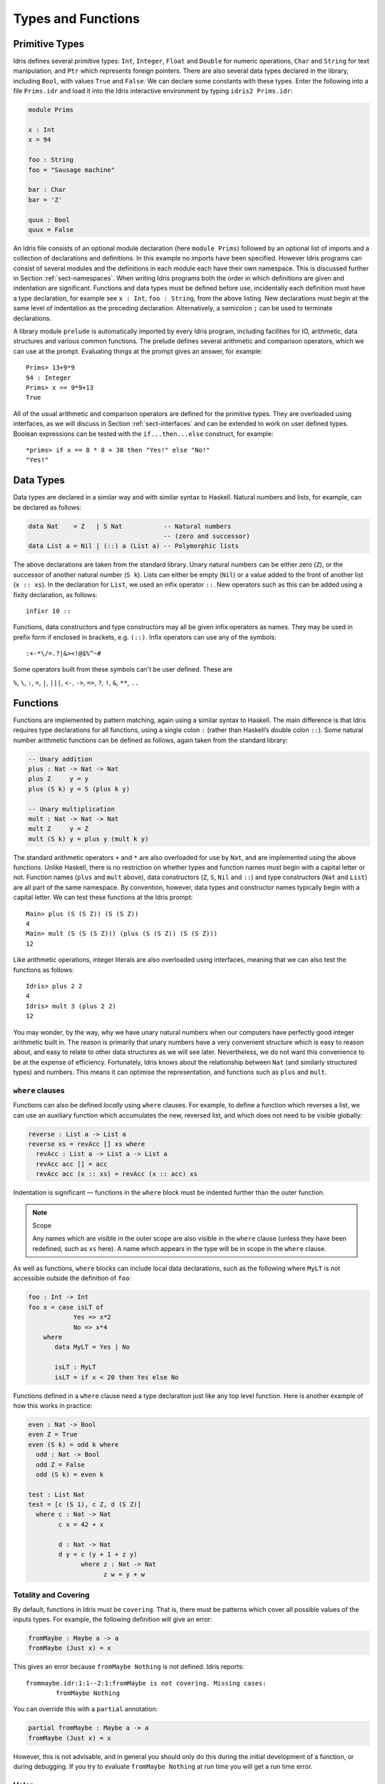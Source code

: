 .. _sect-typefuns:

*******************
Types and Functions
*******************

Primitive Types
===============

Idris defines several primitive types: ``Int``, ``Integer``, ``Float`` and
``Double`` for numeric operations, ``Char`` and ``String`` for text
manipulation, and ``Ptr`` which represents foreign pointers.  There are also
several data types declared in the library, including ``Bool``, with values
``True`` and ``False``.  We can declare some constants with these types.
Enter the following into a file ``Prims.idr`` and load it into the Idris
interactive environment by typing ``idris2 Prims.idr``:

.. code-block:: idris

    module Prims

    x : Int
    x = 94

    foo : String
    foo = "Sausage machine"

    bar : Char
    bar = 'Z'

    quux : Bool
    quux = False

An Idris file consists of an optional module declaration (here
``module Prims``) followed by an optional list of imports and a
collection of declarations and definitions. In this example no imports
have been specified. However Idris programs can consist of several
modules and the definitions in each module each have their own
namespace. This is discussed further in Section
:ref:`sect-namespaces`. When writing Idris programs both the order in which
definitions are given and indentation are significant. Functions and
data types must be defined before use, incidentally each definition must
have a type declaration, for example see ``x : Int``, ``foo :
String``, from the above listing. New declarations must begin at the
same level of indentation as the preceding declaration.
Alternatively, a semicolon ``;`` can be used to terminate declarations.

A library module ``prelude`` is automatically imported by every
Idris program, including facilities for IO, arithmetic, data
structures and various common functions. The prelude defines several
arithmetic and comparison operators, which we can use at the prompt.
Evaluating things at the prompt gives an answer, for example:

::

    Prims> 13+9*9
    94 : Integer
    Prims> x == 9*9+13
    True

All of the usual arithmetic and comparison operators are defined for
the primitive types. They are overloaded using interfaces, as we
will discuss in Section :ref:`sect-interfaces` and can be extended to
work on user defined types. Boolean expressions can be tested with the
``if...then...else`` construct, for example:

::

    *prims> if x == 8 * 8 + 30 then "Yes!" else "No!"
    "Yes!"

Data Types
==========

Data types are declared in a similar way and with similar syntax to
Haskell. Natural numbers and lists, for example, can be declared as
follows:

.. code-block:: idris

    data Nat    = Z   | S Nat           -- Natural numbers
                                        -- (zero and successor)
    data List a = Nil | (::) a (List a) -- Polymorphic lists

The above declarations are taken from the standard library. Unary
natural numbers can be either zero (``Z``), or the successor of
another natural number (``S k``). Lists can either be empty (``Nil``)
or a value added to the front of another list (``x :: xs``). In the
declaration for ``List``, we used an infix operator ``::``. New
operators such as this can be added using a fixity declaration, as
follows:

::

    infixr 10 ::

Functions, data constructors and type constructors may all be given
infix operators as names. They may be used in prefix form if enclosed
in brackets, e.g. ``(::)``. Infix operators can use any of the
symbols:

::

    :+-*\/=.?|&><!@$%^~#

Some operators built from these symbols can't be user defined. These are

``%``, ``\``, ``:``, ``=``, ``|``, ``|||``, ``<-``, ``->``, ``=>``, ``?``,
``!``, ``&``, ``**``, ``..``

Functions
=========

Functions are implemented by pattern matching, again using a similar
syntax to Haskell. The main difference is that Idris requires type
declarations for all functions, using a single colon ``:`` (rather
than Haskell’s double colon ``::``). Some natural number arithmetic
functions can be defined as follows, again taken from the standard
library:

.. code-block:: idris

    -- Unary addition
    plus : Nat -> Nat -> Nat
    plus Z     y = y
    plus (S k) y = S (plus k y)

    -- Unary multiplication
    mult : Nat -> Nat -> Nat
    mult Z     y = Z
    mult (S k) y = plus y (mult k y)

The standard arithmetic operators ``+`` and ``*`` are also overloaded
for use by ``Nat``, and are implemented using the above functions.
Unlike Haskell, there is no restriction on whether types and function
names must begin with a capital letter or not. Function names
(``plus`` and ``mult`` above), data constructors (``Z``, ``S``,
``Nil`` and ``::``) and type constructors (``Nat`` and ``List``) are
all part of the same namespace. By convention, however,
data types and constructor names typically begin with a capital letter.
We can test these functions at the Idris prompt:

::

    Main> plus (S (S Z)) (S (S Z))
    4
    Main> mult (S (S (S Z))) (plus (S (S Z)) (S (S Z)))
    12

Like arithmetic operations, integer literals are also overloaded using
interfaces, meaning that we can also test the functions as follows:

::

    Idris> plus 2 2
    4
    Idris> mult 3 (plus 2 2)
    12

You may wonder, by the way, why we have unary natural numbers when our
computers have perfectly good integer arithmetic built in. The reason
is primarily that unary numbers have a very convenient structure which
is easy to reason about, and easy to relate to other data structures
as we will see later. Nevertheless, we do not want this convenience to
be at the expense of efficiency. Fortunately, Idris knows about
the relationship between ``Nat`` (and similarly structured types) and
numbers. This means it can optimise the representation, and functions
such as ``plus`` and ``mult``.

``where`` clauses
-----------------

Functions can also be defined *locally* using ``where`` clauses. For
example, to define a function which reverses a list, we can use an
auxiliary function which accumulates the new, reversed list, and which
does not need to be visible globally:

.. code-block:: idris

    reverse : List a -> List a
    reverse xs = revAcc [] xs where
      revAcc : List a -> List a -> List a
      revAcc acc [] = acc
      revAcc acc (x :: xs) = revAcc (x :: acc) xs

Indentation is significant — functions in the ``where`` block must be
indented further than the outer function.

.. note:: Scope

    Any names which are visible in the outer scope are also visible in
    the ``where`` clause (unless they have been redefined, such as ``xs``
    here). A name which appears in the type will be in scope in the
    ``where`` clause.

As well as functions, ``where`` blocks can include local data
declarations, such as the following where ``MyLT`` is not accessible
outside the definition of ``foo``:

.. code-block:: idris

    foo : Int -> Int
    foo x = case isLT of
                Yes => x*2
                No => x*4
        where
           data MyLT = Yes | No

           isLT : MyLT
           isLT = if x < 20 then Yes else No

Functions defined in a ``where`` clause need a type
declaration just like any top level function. Here is another example
of how this works in practice:

.. code-block:: idris

    even : Nat -> Bool
    even Z = True
    even (S k) = odd k where
      odd : Nat -> Bool
      odd Z = False
      odd (S k) = even k

    test : List Nat
    test = [c (S 1), c Z, d (S Z)]
      where c : Nat -> Nat
            c x = 42 + x

            d : Nat -> Nat
            d y = c (y + 1 + z y)
                  where z : Nat -> Nat
                        z w = y + w

.. _sect-holes:

Totality and Covering
---------------------

By default, functions in Idris must be ``covering``. That is, there must be
patterns which cover all possible values of the inputs types. For example,
the following definition will give an error:

.. code-block:: idris

    fromMaybe : Maybe a -> a
    fromMaybe (Just x) = x

This gives an error because ``fromMaybe Nothing`` is not defined. Idris
reports:

::

    frommaybe.idr:1:1--2:1:fromMaybe is not covering. Missing cases:
            fromMaybe Nothing

You can override this with a ``partial`` annotation:

.. code-block:: idris

    partial fromMaybe : Maybe a -> a
    fromMaybe (Just x) = x

However, this is not advisable, and in general you should only do this during
the initial development of a function, or during debugging.  If you try to
evaluate ``fromMaybe Nothing`` at run time you will get a run time error.

Holes
-----

Idris programs can contain *holes* which stand for incomplete parts of
programs. For example, we could leave a hole for the greeting in our
"Hello world" program:

.. code-block:: idris

    main : IO ()
    main = putStrLn ?greeting

The syntax ``?greeting`` introduces a hole, which stands for a part of
a program which is not yet written. This is a valid Idris program, and you
can check the type of ``greeting``:

::

    Main> :t greeting
    -------------------------------------
    greeting : String

Checking the type of a hole also shows the types of any variables in scope.
For example, given an incomplete definition of ``even``:

.. code-block:: idris

    even : Nat -> Bool
    even Z = True
    even (S k) = ?even_rhs

We can check the type of ``even_rhs`` and see the expected return type,
and the type of the variable ``k``:

::

    Main> :t even_rhs
       k : Nat
    -------------------------------------
    even_rhs : Bool

Holes are useful because they help us write functions *incrementally*.
Rather than writing an entire function in one go, we can leave some parts
unwritten and use Idris to tell us what is necessary to complete the
definition.

Dependent Types
===============

.. _sect-fctypes:

First Class Types
-----------------

In Idris, types are first class, meaning that they can be computed and
manipulated (and passed to functions) just like any other language construct.
For example, we could write a function which computes a type:

.. code-block:: idris

    isSingleton : Bool -> Type
    isSingleton True = Nat
    isSingleton False = List Nat

This function calculates the appropriate type from a ``Bool`` which flags
whether the type should be a singleton or not. We can use this function
to calculate a type anywhere that a type can be used. For example, it
can be used to calculate a return type:

.. code-block:: idris

    mkSingle : (x : Bool) -> isSingleton x
    mkSingle True = 0
    mkSingle False = []

Or it can be used to have varying input types. The following function
calculates either the sum of a list of ``Nat``, or returns the given
``Nat``, depending on whether the singleton flag is true:

.. code-block:: idris

    sum : (single : Bool) -> isSingleton single -> Nat
    sum True x = x
    sum False [] = 0
    sum False (x :: xs) = x + sum False xs

Vectors
-------

A standard example of a dependent data type is the type of “lists with
length”, conventionally called vectors in the dependent type
literature. They are available as part of the Idris library, by
importing ``Data.Vect``, or we can declare them as follows:

.. code-block:: idris

    data Vect : Nat -> Type -> Type where
       Nil  : Vect Z a
       (::) : a -> Vect k a -> Vect (S k) a

Note that we have used the same constructor names as for ``List``.
Ad-hoc name overloading such as this is accepted by Idris,
provided that the names are declared in different namespaces (in
practice, normally in different modules). Ambiguous constructor names
can normally be resolved from context.

This declares a family of types, and so the form of the declaration is
rather different from the simple type declarations above. We
explicitly state the type of the type constructor ``Vect`` — it takes
a ``Nat`` and a type as an argument, where ``Type`` stands for the
type of types. We say that ``Vect`` is *indexed* over ``Nat`` and
*parameterised* by ``Type``. Each constructor targets a different part
of the family of types. ``Nil`` can only be used to construct vectors
with zero length, and ``::`` to construct vectors with non-zero
length. In the type of ``::``, we state explicitly that an element of
type ``a`` and a tail of type ``Vect k a`` (i.e., a vector of length
``k``) combine to make a vector of length ``S k``.

We can define functions on dependent types such as ``Vect`` in the same
way as on simple types such as ``List`` and ``Nat`` above, by pattern
matching. The type of a function over ``Vect`` will describe what
happens to the lengths of the vectors involved. For example, ``++``,
defined as follows, appends two ``Vect``:

.. code-block:: idris

    (++) : Vect n a -> Vect m a -> Vect (n + m) a
    (++) Nil       ys = ys
    (++) (x :: xs) ys = x :: xs ++ ys

The type of ``(++)`` states that the resulting vector’s length will be
the sum of the input lengths. If we get the definition wrong in such a
way that this does not hold, Idris will not accept the definition.
For example:

.. code-block:: idris

    (++) : Vect n a -> Vect m a -> Vect (n + m) a
    (++) Nil       ys = ys
    (++) (x :: xs) ys = x :: xs ++ xs -- BROKEN

When run through the Idris type checker, this results in the
following:

::

    $ idris2 Vect.idr --check
    1/1: Building Vect (Vect.idr)
    Vect.idr:7:26--8:1:While processing right hand side of Main.++ at Vect.idr:7:1--8:1:
    When unifying plus k k and plus k m
    Mismatch between:
            k
    and
            m

This error message suggests that there is a length mismatch between
two vectors — we needed a vector of length ``k + m``, but provided a
vector of length ``k + k``.

The Finite Sets
---------------

Finite sets, as the name suggests, are sets with a finite number of
elements. They are available as part of the Idris library, by
importing ``Data.Fin``, or can be declared as follows:

.. code-block:: idris

    data Fin : Nat -> Type where
       FZ : Fin (S k)
       FS : Fin k -> Fin (S k)

From the signature,  we can see that this is a type constructor that takes a ``Nat``, and produces a type.
So this is not a set in the sense of a collection that is a container of objects,
rather it is the canonical set of unnamed elements, as in "the set of 5 elements," for example.
Effectively, it is a type that captures integers that fall into the range of zero to ``(n - 1)`` where
``n`` is the argument used to instantiate the ``Fin`` type.
For example, ``Fin 5`` can be thought of as the type of integers between 0 and 4.

Let us look at the constructors in greater detail.

``FZ`` is the zeroth element of a finite set with ``S k`` elements;
``FS n`` is the ``n+1``\ th element of a finite set with ``S k``
elements. ``Fin`` is indexed by a ``Nat``, which represents the number
of elements in the set. Since we can’t construct an element of an
empty set, neither constructor targets ``Fin Z``.

As mentioned above, a useful application of the ``Fin`` family is to
represent bounded natural numbers. Since the first ``n`` natural
numbers form a finite set of ``n`` elements, we can treat ``Fin n`` as
the set of integers greater than or equal to zero and less than ``n``.

For example, the following function which looks up an element in a
``Vect``, by a bounded index given as a ``Fin n``, is defined in the
prelude:

.. code-block:: idris

    index : Fin n -> Vect n a -> a
    index FZ     (x :: xs) = x
    index (FS k) (x :: xs) = index k xs

This function looks up a value at a given location in a vector. The
location is bounded by the length of the vector (``n`` in each case),
so there is no need for a run-time bounds check. The type checker
guarantees that the location is no larger than the length of the
vector, and of course no less than zero.

Note also that there is no case for ``Nil`` here. This is because it
is impossible. Since there is no element of ``Fin Z``, and the
location is a ``Fin n``, then ``n`` can not be ``Z``. As a result,
attempting to look up an element in an empty vector would give a
compile time type error, since it would force ``n`` to be ``Z``.

Implicit Arguments
------------------

Let us take a closer look at the type of ``index``:

.. code-block:: idris

    index : Fin n -> Vect n a -> a

It takes two arguments, an element of the finite set of ``n`` elements,
and a vector with ``n`` elements of type ``a``. But there are also two
names, ``n`` and ``a``, which are not declared explicitly. These are
*implicit* arguments to ``index``. We could also write the type of
``index`` as:

.. code-block:: idris

    index : forall a, n . Fin n -> Vect n a -> a

Implicit arguments, given with the ``forall`` declaration,
are not given in applications of ``index``; their values can be
inferred from the types of the ``Fin n`` and ``Vect n a``
arguments. Any name beginning with a lower case letter which appears
as a parameter or index in a
type declaration, which is not applied to any arguments, will
*always* be automatically
bound as an implicit argument. Implicit arguments can still be given
explicitly in applications, using ``{a=value}`` and ``{n=value}``, for
example:

.. code-block:: idris

    index {a=Int} {n=2} FZ (2 :: 3 :: Nil)

In fact, any argument, implicit or explicit, may be given a name. We
could have declared the type of ``index`` as:

.. code-block:: idris

    index : (i : Fin n) -> (xs : Vect n a) -> a

It is a matter of taste whether you want to do this — sometimes it can
help document a function by making the purpose of an argument more
clear.

The names of implicit arguments are in scope in the body of the function,
although they cannot be used at run time. There is much more to say about
implicit arguments - we will discuss the question of what is available at run
time, among other things, in Section :ref:`sect-multiplicities`

Note: Declaration Order and ``mutual`` blocks
~~~~~~~~~~~~~~~~~~~~~~~~~~~~~~~~~~~~~~~~~~~~~

In general, functions and data types must be defined before use, since
dependent types allow functions to appear as part of types, and type
checking can rely on how particular functions are defined (though this
is only true of total functions; see Section :ref:`sect-totality`).
However, this restriction can be relaxed by using a ``mutual`` block,
which allows data types and functions to be defined simultaneously:

.. code-block:: idris

    mutual
      even : Nat -> Bool
      even Z = True
      even (S k) = odd k

      odd : Nat -> Bool
      odd Z = False
      odd (S k) = even k

In a ``mutual`` block, first all of the type declarations are added,
then the function bodies. As a result, none of the function types can
depend on the reduction behaviour of any of the functions in the
block.

I/O
===

Computer programs are of little use if they do not interact with the
user or the system in some way. The difficulty in a pure language such
as Idris — that is, a language where expressions do not have
side-effects — is that I/O is inherently side-effecting. So, Idris provides
a parameterised type ``IO`` which *describes* the interactions that the
run-time system will perform when executing a function:

.. code-block:: idris

    data IO a -- description of an IO operation returning a value of type a

We’ll leave the definition of ``IO`` abstract, but effectively it
describes what the I/O operations to be executed are, rather than how
to execute them. The resulting operations are executed externally, by
the run-time system. We’ve already seen one I/O program:

.. code-block:: idris

    main : IO ()
    main = putStrLn "Hello world"

The type of ``putStrLn`` explains that it takes a string, and returns
an I/O action which produces an element of the unit type ``()``. There is a
variant ``putStr`` which decribes the output of a string without a newline:

.. code-block:: idris

    putStrLn : String -> IO ()
    putStr   : String -> IO ()

We can also read strings from user input:

.. code-block:: idris

    getLine : IO String

A number of other I/O operations are available. For example, by adding
``import System.File`` to your program, you get access to functions for
reading and writing files, including:

.. code-block:: idris

    data File -- abstract
    data Mode = Read | Write | ReadWrite

    openFile : (f : String) -> (m : Mode) -> IO (Either FileError File)
    closeFile : File -> IO ()

    fGetLine : (h : File) -> IO (Either FileError String)
    fPutStr : (h : File) -> (str : String) -> IO (Either FileError ())
    fEOF : File -> IO Bool

Note that several of these return ``Either``, since they may fail.

.. _sect-do:

“``do``” notation
=================

I/O programs will typically need to sequence actions, feeding the
output of one computation into the input of the next. ``IO`` is an
abstract type, however, so we can’t access the result of a computation
directly. Instead, we sequence operations with ``do`` notation:

.. code-block:: idris

    greet : IO ()
    greet = do putStr "What is your name? "
               name <- getLine
               putStrLn ("Hello " ++ name)

The syntax ``x <- iovalue`` executes the I/O operation ``iovalue``, of
type ``IO a``, and puts the result, of type ``a`` into the variable
``x``. In this case, ``getLine`` returns an ``IO String``, so ``name``
has type ``String``. Indentation is significant — each statement in
the do block must begin in the same column. The ``pure`` operation
allows us to inject a value directly into an IO operation:

.. code-block:: idris

    pure : a -> IO a

As we will see later, ``do`` notation is more general than this, and
can be overloaded.

You can try executing ``greet`` at the Idris 2 REPL by running the command
``:exec greet``:

..
    Main> :exec greet
    What is your name? Edwin
    Hello Edwin

.. _sect-lazy:

Laziness
========

Normally, arguments to functions are evaluated before the function
itself (that is, Idris uses *eager* evaluation). However, this is
not always the best approach. Consider the following function:

.. code-block:: idris

    ifThenElse : Bool -> a -> a -> a
    ifThenElse True  t e = t
    ifThenElse False t e = e

This function uses one of the ``t`` or ``e`` arguments, but not both.
We would prefer if *only* the argument which was used was evaluated. To achieve
this, Idris provides a ``Lazy`` primitive, which allows evaluation to be
suspended. It is a primitive, but conceptually we can think of it as follows:

.. code-block:: idris

    data Lazy : Type -> Type where
         Delay : (val : a) -> Lazy a

    Force : Lazy a -> a

A value of type ``Lazy a`` is unevaluated until it is forced by
``Force``. The Idris type checker knows about the ``Lazy`` type,
and inserts conversions where necessary between ``Lazy a`` and ``a``,
and vice versa. We can therefore write ``ifThenElse`` as follows,
without any explicit use of ``Force`` or ``Delay``:

.. code-block:: idris

    ifThenElse : Bool -> Lazy a -> Lazy a -> a
    ifThenElse True  t e = t
    ifThenElse False t e = e

Infinite data Types
===================

Infinite data types (codata) allow us to define infinite data structures by
marking recursive arguments as potentially infinite. One example of an
infinite type is Stream, which is defined as follows.

.. code-block:: idris

    data Stream : Type -> Type where
      (::) : (e : a) -> Inf (Stream a) -> Stream a

The following is an example of how the codata type ``Stream`` can be used to
form an infinite data structure. In this case we are creating an infinite stream
of ones.

.. code-block:: idris

    ones : Stream Nat
    ones = 1 :: ones

Useful Data Types
=================

Idris includes a number of useful data types and library functions
(see the ``libs/`` directory in the distribution, and the
`documentation <https://www.idris-lang.org/pages/documentation.html>`_). This
section describes a few of these, and how to import them.

``List`` and ``Vect``
---------------------

We have already seen the ``List`` and ``Vect`` data types:

.. code-block:: idris

    data List a = Nil | (::) a (List a)

    data Vect : Nat -> Type -> Type where
       Nil  : Vect Z a
       (::) : a -> Vect k a -> Vect (S k) a

You can get access to ``Vect`` with ``import Data.Vect``.
Note that the constructor names are the same for each — constructor
names (in fact, names in general) can be overloaded, provided that
they are declared in different namespaces (see Section
:ref:`sect-namespaces`), and will typically be resolved according to
their type. As syntactic sugar, any implementation of the names
``Nil`` and ``::`` can be written in list form. For example:

-  ``[]`` means ``Nil``

-  ``[1,2,3]`` means ``1 :: 2 :: 3 :: Nil``

Similarly, any implementation of the names ``Lin`` and ``:<`` can be
written in **snoc**-list form:

- ``[<]`` mean ``Lin``
- ``[< 1, 2, 3]`` means ``Lin :< 1 :< 2 :< 3``.

and the prelude includes a pre-defined datatype for snoc-lists:

.. code-block:: idris

    data SnocList a = Lin | (:<) (SnocList a) a


The library also defines a number of functions for manipulating these
types. ``map`` is overloaded both for ``List`` and ``Vect`` (we'll see more
details of precisely how later when we cover interfaces in
Section :ref:`sect-interfaces`) and applies a function to every element of the
list or vector.

.. code-block:: idris

    map : (a -> b) -> List a -> List b
    map f []        = []
    map f (x :: xs) = f x :: map f xs

    map : (a -> b) -> Vect n a -> Vect n b
    map f []        = []
    map f (x :: xs) = f x :: map f xs

For example, given the following vector of integers, and a function to
double an integer:

.. code-block:: idris

    intVec : Vect 5 Int
    intVec = [1, 2, 3, 4, 5]

    double : Int -> Int
    double x = x * 2

the function ``map`` can be used as follows to double every element in
the vector:

::

    *UsefulTypes> show (map double intVec)
    "[2, 4, 6, 8, 10]" : String

For more details of the functions available on ``List`` and
``Vect``, look in the library files:

-  ``libs/base/Data/List.idr``

-  ``libs/base/Data/Vect.idr``

Functions include filtering, appending, reversing, and so on.

Aside: Anonymous functions and operator sections
~~~~~~~~~~~~~~~~~~~~~~~~~~~~~~~~~~~~~~~~~~~~~~~~

There are neater ways to write the above expression. One way
would be to use an anonymous function:

::

    *UsefulTypes> show (map (\x => x * 2) intVec)
    "[2, 4, 6, 8, 10]" : String

The notation ``\x => val`` constructs an anonymous function which takes
one argument, ``x`` and returns the expression ``val``. Anonymous
functions may take several arguments, separated by commas,
e.g. ``\x, y, z => val``. Arguments may also be given explicit types,
e.g. ``\x : Int => x * 2``, and can pattern match,
e.g. ``\(x, y) => x + y``. We could also use an operator section:

::

    *UsefulTypes> show (map (* 2) intVec)
    "[2, 4, 6, 8, 10]" : String

``(*2)`` is shorthand for a function which multiplies a number
by 2. It expands to ``\x => x * 2``. Similarly, ``(2*)`` would expand
to ``\x => 2 * x``.

Maybe
-----

``Maybe``, defined in the Prelude, describes an optional value. Either there is
a value of the given type, or there isn’t:

.. code-block:: idris

    data Maybe a = Just a | Nothing

``Maybe`` is one way of giving a type to an operation that may
fail. For example, looking something up in a ``List`` (rather than a
vector) may result in an out of bounds error:

.. code-block:: idris

    list_lookup : Nat -> List a -> Maybe a
    list_lookup _     Nil         = Nothing
    list_lookup Z     (x :: xs) = Just x
    list_lookup (S k) (x :: xs) = list_lookup k xs

The ``maybe`` function is used to process values of type ``Maybe``,
either by applying a function to the value, if there is one, or by
providing a default value:

.. code-block:: idris

    maybe : Lazy b -> Lazy (a -> b) -> Maybe a -> b

Note that the types of the first two arguments are wrapped in
``Lazy``. Since only one of the two arguments will actually be used,
we mark them as ``Lazy`` in case they are large expressions where it
would be wasteful to compute and then discard them.

Tuples
------

Values can be paired with the following built-in data type:

.. code-block:: idris

    data Pair a b = MkPair a b

As syntactic sugar, we can write ``(a, b)`` which, according to
context, means either ``Pair a b`` or ``MkPair a b``. Tuples can
contain an arbitrary number of values, represented as nested pairs:

.. code-block:: idris

    fred : (String, Int)
    fred = ("Fred", 42)

    jim : (String, Int, String)
    jim = ("Jim", 25, "Cambridge")

::

    *UsefulTypes> fst jim
    "Jim" : String
    *UsefulTypes> snd jim
    (25, "Cambridge") : (Int, String)
    *UsefulTypes> jim == ("Jim", (25, "Cambridge"))
    True : Bool

Dependent Pairs
---------------

Dependent pairs allow the type of the second element of a pair to depend
on the value of the first element:

.. code-block:: idris

    data DPair : (a : Type) -> (p : a -> Type) -> Type where
       MkDPair : {p : a -> Type} -> (x : a) -> p x -> DPair a p

Again, there is syntactic sugar for this. ``(x : a ** p)`` is the type
of a pair of A and P, where the name ``x`` can occur inside ``p``.
``( x ** p )`` constructs a value of this type. For example, we can
pair a number with a ``Vect`` of a particular length:

.. code-block:: idris

    vec : (n : Nat ** Vect n Int)
    vec = (2 ** [3, 4])

If you like, you can write it out the long way; the two are equivalent:

.. code-block:: idris

    vec : DPair Nat (\n => Vect n Int)
    vec = MkDPair 2 [3, 4]

The type checker could infer the value of the first element
from the length of the vector. We can write an underscore ``_`` in
place of values which we expect the type checker to fill in, so the
above definition could also be written as:

.. code-block:: idris

    vec : (n : Nat ** Vect n Int)
    vec = (_ ** [3, 4])

We might also prefer to omit the type of the first element of the
pair, since, again, it can be inferred:

.. code-block:: idris

    vec : (n ** Vect n Int)
    vec = (_ ** [3, 4])

One use for dependent pairs is to return values of dependent types
where the index is not necessarily known in advance. For example, if
we filter elements out of a ``Vect`` according to some predicate, we
will not know in advance what the length of the resulting vector will
be:

.. code-block:: idris

    filter : (a -> Bool) -> Vect n a -> (p ** Vect p a)

If the ``Vect`` is empty, the result is:

.. code-block:: idris

    filter p Nil = (_ ** [])

In the ``::`` case, we need to inspect the result of a recursive call
to ``filter`` to extract the length and the vector from the result. To
do this, we use a ``case`` expression, which allows pattern matching on
intermediate values:

.. code-block:: idris

    filter : (a -> Bool) -> Vect n a -> (p ** Vect p a)
    filter p Nil = (_ ** [])
    filter p (x :: xs)
        = case filter p xs of
               (_ ** xs') => if p x then (_ ** x :: xs')
                                    else (_ ** xs')

Dependent pairs are sometimes referred to as “Sigma types”.

Records
-------

*Records* are data types which collect several values (the record's *fields*)
together. Idris provides syntax for defining records and automatically
generating field access and update functions. Unlike the syntax used for data
structures, records in Idris follow a different syntax to that seen with
Haskell. For example, we can represent a person’s name and age in a record:

.. code-block:: idris

    record Person where
        constructor MkPerson
        firstName, middleName, lastName : String
        age : Int

    fred : Person
    fred = MkPerson "Fred" "Joe" "Bloggs" 30

The constructor name is provided using the ``constructor`` keyword, and the
*fields* are then given which are in an indented block following the `where`
keyword (here, ``firstName``, ``middleName``, ``lastName``, and ``age``). You
can declare multiple fields on a single line, provided that they have the same
type. The field names can be used to access the field values:

::

    *Record> fred.firstName
    "Fred" : String
    *Record> fred.age
    30 : Int
    *Record> :t (.firstName)
    Main.Person.(.firstName) : Person -> String

We can use prefix field projections, like in Haskell:

::

    *Record> firstName fred
    "Fred" : String
    *Record> age fred
    30 : Int
    *Record> :t firstName
    firstName : Person -> String

Prefix field projections can be disabled per record definition
using pragma ``%prefix_record_projections off``, which makes
all subsequently defined records generate only dotted projections.
This pragma has effect until the end of the module
or until the closest occurrence of ``%prefix_record_projections on``.

We can also use the field names to update a record (or, more
precisely, produce a copy of the record with the given fields
updated):

.. code-block:: bash

    *Record> record { firstName = "Jim" } fred
    MkPerson "Jim" "Joe" "Bloggs" 30 : Person
    *Record> record { firstName = "Jim", age $= (+ 1) } fred
    MkPerson "Jim" "Joe" "Bloggs" 31 : Person

The syntax ``record { field = val, ... }`` generates a function which
updates the given fields in a record. ``=`` assigns a new value to a field,
and ``$=`` applies a function to update its value.

Each record is defined in its own namespace, which means that field names
can be reused in multiple records.

Records, and fields within records, can have dependent types. Updates
are allowed to change the type of a field, provided that the result is
well-typed.

.. code-block:: idris

    record Class where
        constructor ClassInfo
        students : Vect n Person
        className : String

It is safe to update the ``students`` field to a vector of a different
length because it will not affect the type of the record:

.. code-block:: idris

    addStudent : Person -> Class -> Class
    addStudent p c = record { students = p :: students c } c

::

    *Record> addStudent fred (ClassInfo [] "CS")
    ClassInfo [MkPerson "Fred" "Joe" "Bloggs" 30] "CS" : Class

We could also use ``$=`` to define ``addStudent`` more concisely:

.. code-block:: idris

    addStudent' : Person -> Class -> Class
    addStudent' p c = record { students $= (p ::) } c

Nested record projection
~~~~~~~~~~~~~~~~~~~~~~~~

Nested record fields can be accessed using the dot notation:

.. code-block:: idris

    x.a.b.c
    map (.a.b.c) xs

For the dot notation, there must be no spaces after the dots but there may be
spaces before the dots. The composite projection must be parenthesised,
otherwise ``map .a.b.c xs`` would be understood as ``map.a.b.c xs``.

Nested record fields can be accessed using the prefix notation, too:

.. code-block:: idris

    (c . b . a) x
    map (c . b . a) xs

Dots with spaces around them stand for function composition operators.

Nested record update
~~~~~~~~~~~~~~~~~~~~

Idris also provides a convenient syntax for accessing and updating
nested records. For example, if a field is accessible with the
expression ``x.a.b.c``, it can be updated using the following
syntax:

.. code-block:: idris

    record { a.b.c = val } x

This returns a new record, with the field accessed by the path
``a.b.c`` set to ``val``. The syntax is first class, i.e. ``record {
a.b.c = val }`` itself has a function type.

The ``$=`` notation is also valid for nested record updates.

Dependent Records
-----------------

Records can also be dependent on values. Records have *parameters*, which
cannot be updated like the other fields. The parameters appear as arguments
to the resulting type, and are written following the record type
name. For example, a pair type could be defined as follows:

.. code-block:: idris

    record Prod a b where
        constructor Times
        fst : a
        snd : b

Using the ``Class`` record from earlier, the size of the class can be
restricted using a ``Vect`` and the size included in the type by parameterising
the record with the size.  For example:

.. code-block:: idris

    record SizedClass (size : Nat) where
        constructor SizedClassInfo
        students : Vect size Person
        className : String

In the case of ``addStudent`` earlier, we can still add a student to a
``SizedClass`` since the size is implicit, and will be updated when a student
is added:

.. code-block:: idris

    addStudent : Person -> SizedClass n -> SizedClass (S n)
    addStudent p c = record { students = p :: students c } c

In fact, the dependent pair type we have just seen is, in practice, defined
as a record, with fields ``fst`` and ``snd`` which allow projecting values
out of the pair:

.. code-block:: idris

    record DPair a (p : a -> Type) where
      constructor MkDPair
      fst : a
      snd : p fst

It is possible to use record update syntax to update dependent fields, provided
that all related fields are updated at once. For example:

.. code-block:: idris

    cons : t -> (x : Nat ** Vect x t) -> (x : Nat ** Vect x t)
    cons val xs
        = record { fst = S (fst xs),
                   snd = (val :: snd xs) } xs

Or even:

.. code-block:: idris

    cons' : t -> (x : Nat ** Vect x t) -> (x : Nat ** Vect x t)
    cons' val
        = record { fst $= S,
                   snd $= (val ::) }

.. _sect-more-expr:


More Expressions
================

.. _sect-let-bindings:

``let`` bindings
----------------

Intermediate values can be calculated using ``let`` bindings:

.. code-block:: idris

   mirror : List a -> List a
   mirror xs = let xs' = reverse xs in
                   xs ++ xs'

We can do pattern matching in ``let`` bindings too. For
example, we can extract fields from a record as follows, as well as by
pattern matching at the top level:

.. code-block:: idris

    data Person = MkPerson String Int

    showPerson : Person -> String
    showPerson p = let MkPerson name age = p in
                       name ++ " is " ++ show age ++ " years old"

These let bindings can be annotated with a type:

.. code-block:: idris

   mirror : List a -> List a
   mirror xs = let xs' : List a = reverse xs in
                   xs ++ xs'

We can also use the symbol ``:=`` instead of ``=`` to, among other things,
avoid ambiguities with propositional equality:

.. code-block:: idris

   Diag : a -> Type
   Diag v = let ty : Type := v = v in ty

Local definitions can also be introduced using ``let``. Just like top level
ones and ones defined in a ``where`` clause you need to:

1. declare the function and its type
2. define the function by pattern matching

.. code-block:: idris

   foldMap : Monoid m => (a -> m) -> Vect n a -> m
   foldMap f = let fo : m -> a -> m
                   fo ac el = ac <+> f el
                in foldl fo neutral

The symbol ``:=`` cannot be used in a local function definition. Which means
that it can be used to interleave let bindings and local definitions without
introducing ambiguities.

.. code-block:: idris

   foldMap : Monoid m => (a -> m) -> Vect n a -> m
   foldMap f = let fo : m -> a -> m
                   fo ac el = ac <+> f el
                   initial := neutral
                    --     ^ this indicates that `initial` is a separate binding,
                    -- not relevant to definition of `fo`
                in foldl fo initial

List comprehensions
-------------------

Idris provides *comprehension* notation as a convenient shorthand
for building lists. The general form is:

::

    [ expression | qualifiers ]

This generates the list of values produced by evaluating the
``expression``, according to the conditions given by the comma
separated ``qualifiers``. For example, we can build a list of
Pythagorean triples as follows:

.. code-block:: idris

    pythag : Int -> List (Int, Int, Int)
    pythag n = [ (x, y, z) | z <- [1..n], y <- [1..z], x <- [1..y],
                             x*x + y*y == z*z ]

The ``[a..b]`` notation is another shorthand which builds a list of
numbers between ``a`` and ``b``. Alternatively ``[a,b..c]`` builds a
list of numbers between ``a`` and ``c`` with the increment specified
by the difference between ``a`` and ``b``. This works for type ``Nat``,
``Int`` and ``Integer``, using the ``enumFromTo`` and ``enumFromThenTo``
function from the prelude.

``case`` expressions
--------------------

Another way of inspecting intermediate values is to use a ``case`` expression.
The following function, for example, splits a string into two at a given
character:

.. code-block:: idris

    splitAt : Char -> String -> (String, String)
    splitAt c x = case break (== c) x of
                      (x, y) => (x, strTail y)

``break`` is a library function which breaks a string into a pair of
strings at the point where the given function returns true. We then
deconstruct the pair it returns, and remove the first character of the
second string.

A ``case`` expression can match several cases, for example, to inspect
an intermediate value of type ``Maybe a``. Recall ``list_lookup``
which looks up an index in a list, returning ``Nothing`` if the index
is out of bounds. We can use this to write ``lookup_default``, which
looks up an index and returns a default value if the index is out of
bounds:

.. code-block:: idris

    lookup_default : Nat -> List a -> a -> a
    lookup_default i xs def = case list_lookup i xs of
                                  Nothing => def
                                  Just x => x

If the index is in bounds, we get the value at that index, otherwise
we get a default value:

::

    *UsefulTypes> lookup_default 2 [3,4,5,6] (-1)
    5 : Integer
    *UsefulTypes> lookup_default 4 [3,4,5,6] (-1)
    -1 : Integer

Totality
========

Idris distinguishes between *total* and *partial* functions.
A total function is a function that either:

+ Terminates for all possible inputs, or
+ Produces a non-empty, finite, prefix of a possibly infinite result

If a function is total, we can consider its type a precise description of what
that function will do. For example, if we have a function with a return
type of ``String`` we know something different, depending on whether or not
it's total:

+ If it's total, it will return a value of type ``String`` in finite time;
+ If it's partial, then as long as it doesn't crash or enter an infinite loop,
  it will return a ``String``.

Idris makes this distinction so that it knows which functions are safe to
evaluate while type checking (as we've seen with :ref:`sect-fctypes`). After all,
if it tries to evaluate a function during type checking which doesn't
terminate, then type checking won't terminate!
Therefore, only total functions will be evaluated during type checking.
Partial functions can still be used in types, but will not be evaluated
further.
